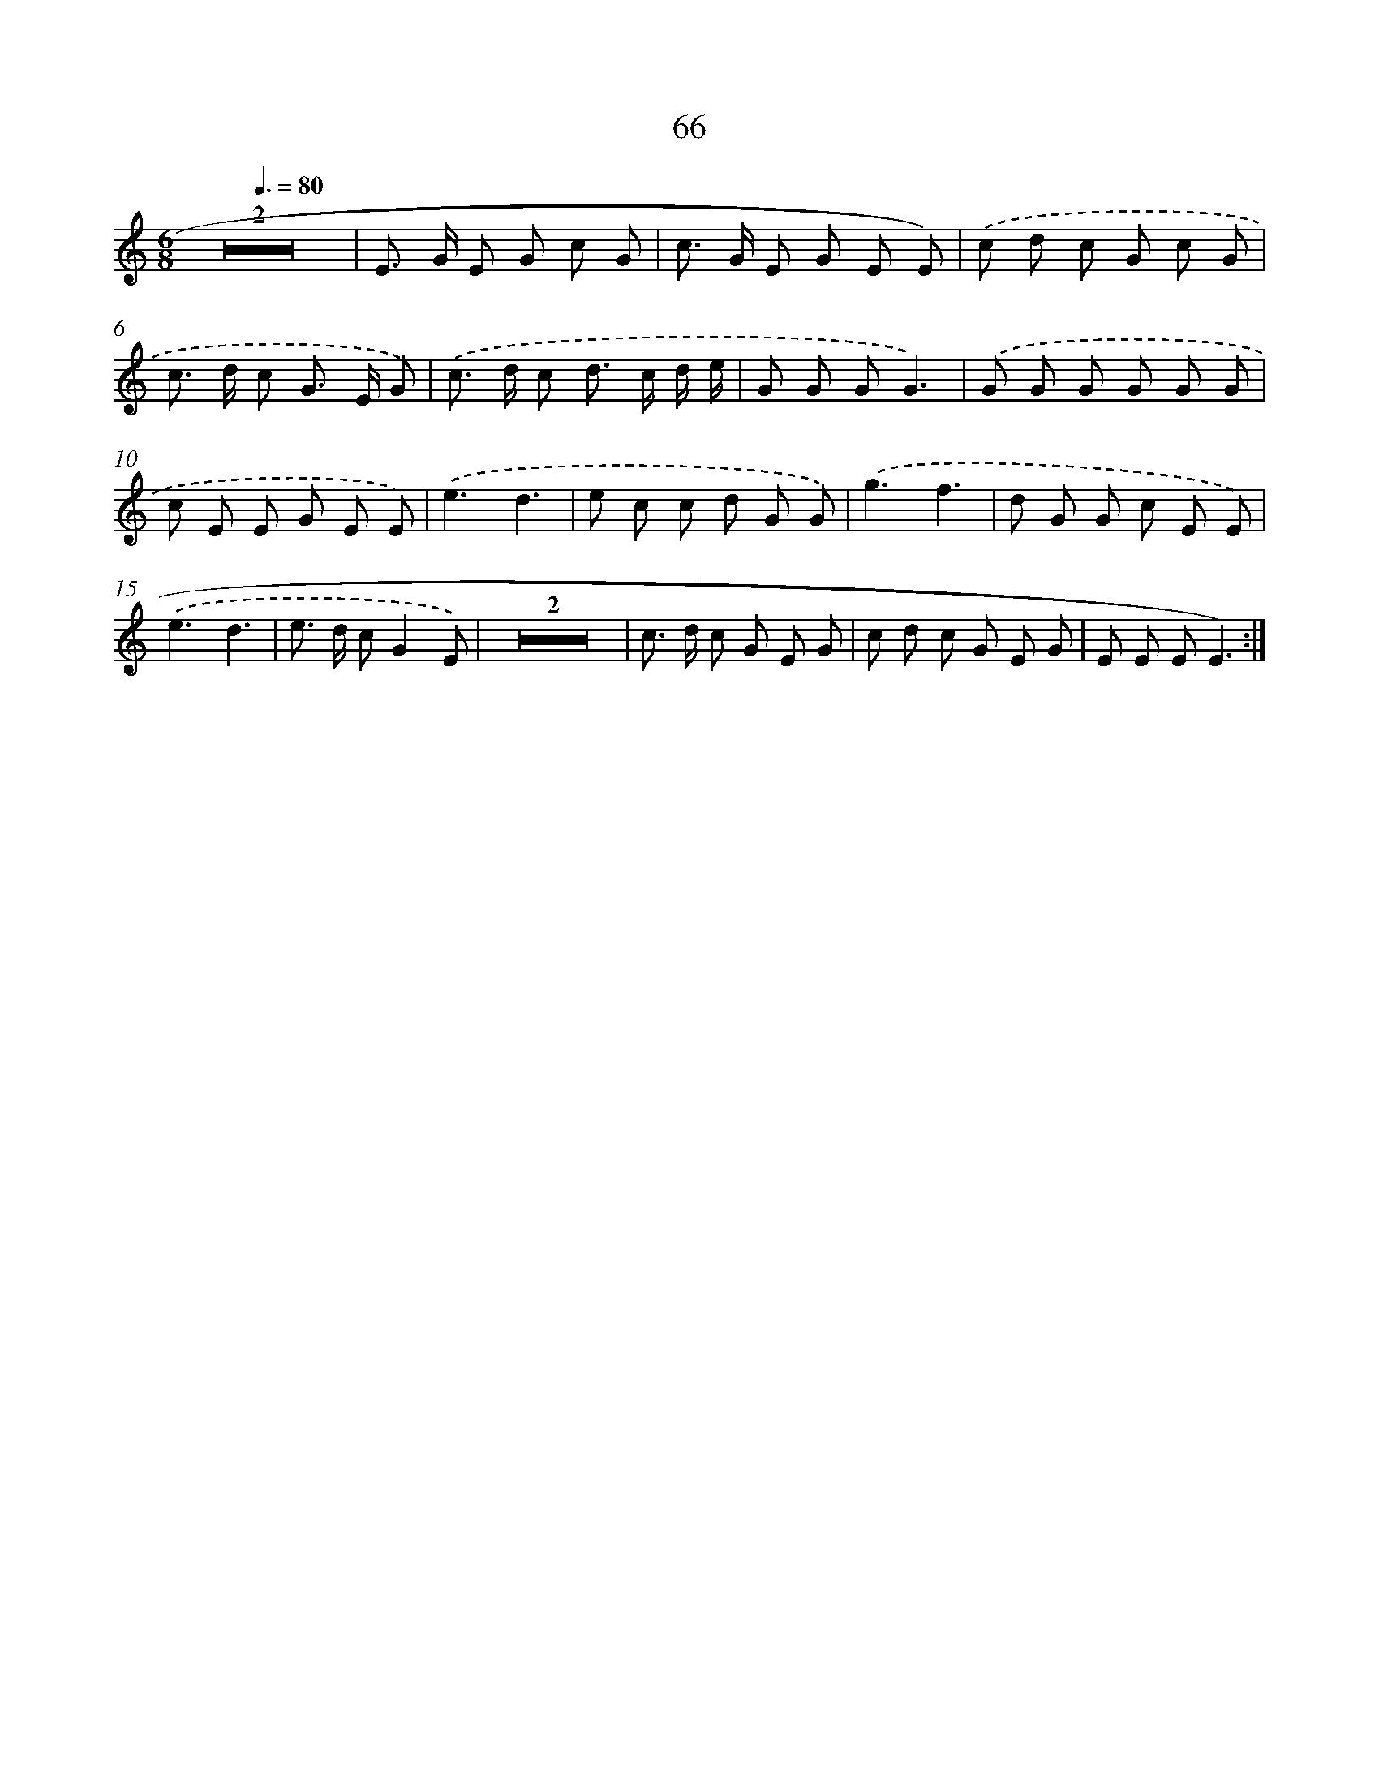 X: 12711
T: 66
%%abc-version 2.0
%%abcx-abcm2ps-target-version 5.9.1 (29 Sep 2008)
%%abc-creator hum2abc beta
%%abcx-conversion-date 2018/11/01 14:37:27
%%humdrum-veritas 2749831742
%%humdrum-veritas-data 3517777362
%%continueall 1
%%barnumbers 0
L: 1/8
M: 6/8
Q: 3/8=80
K: C clef=treble
Z2 |
E> G E G c G |
c> G E G E E) |
.('c d c G c G |
c> d c G> E G) |
.('c> d c d> c d/ e/ |
G G GG3) |
.('G G G G G G |
c E E G E E) |
.('e3d3 |
e c c d G G) |
.('g3f3 |
d G G c E E) |
.('e3d3 |
e> d cG2E) |
Z2 |
c> d c G E G |
c d c G E G |
E E EE3) :|]
